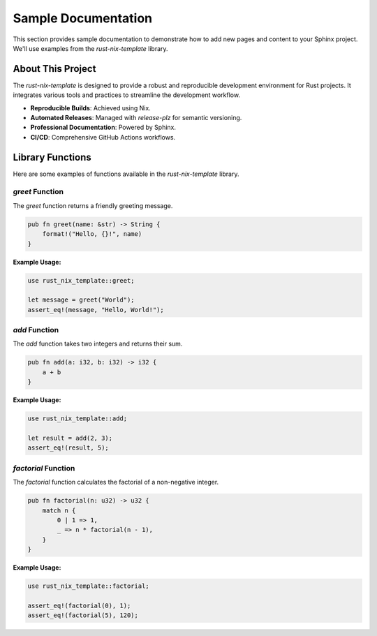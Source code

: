 Sample Documentation
====================

This section provides sample documentation to demonstrate how to add new pages and content to your Sphinx project. We'll use examples from the `rust-nix-template` library.

About This Project
------------------

The `rust-nix-template` is designed to provide a robust and reproducible development environment for Rust projects. It integrates various tools and practices to streamline the development workflow.

*   **Reproducible Builds**: Achieved using Nix.
*   **Automated Releases**: Managed with `release-plz` for semantic versioning.
*   **Professional Documentation**: Powered by Sphinx.
*   **CI/CD**: Comprehensive GitHub Actions workflows.

Library Functions
-----------------

Here are some examples of functions available in the `rust-nix-template` library.

`greet` Function
^^^^^^^^^^^^^^^

The `greet` function returns a friendly greeting message.

.. code-block:: rust

    pub fn greet(name: &str) -> String {
        format!("Hello, {}!", name)
    }

**Example Usage:**

.. code-block:: rust

    use rust_nix_template::greet;

    let message = greet("World");
    assert_eq!(message, "Hello, World!");

`add` Function
^^^^^^^^^^^^^

The `add` function takes two integers and returns their sum.

.. code-block:: rust

    pub fn add(a: i32, b: i32) -> i32 {
        a + b
    }

**Example Usage:**

.. code-block:: rust

    use rust_nix_template::add;

    let result = add(2, 3);
    assert_eq!(result, 5);

`factorial` Function
^^^^^^^^^^^^^^^^^^^

The `factorial` function calculates the factorial of a non-negative integer.

.. code-block:: rust

    pub fn factorial(n: u32) -> u32 {
        match n {
            0 | 1 => 1,
            _ => n * factorial(n - 1),
        }
    }

**Example Usage:**

.. code-block:: rust

    use rust_nix_template::factorial;

    assert_eq!(factorial(0), 1);
    assert_eq!(factorial(5), 120);
